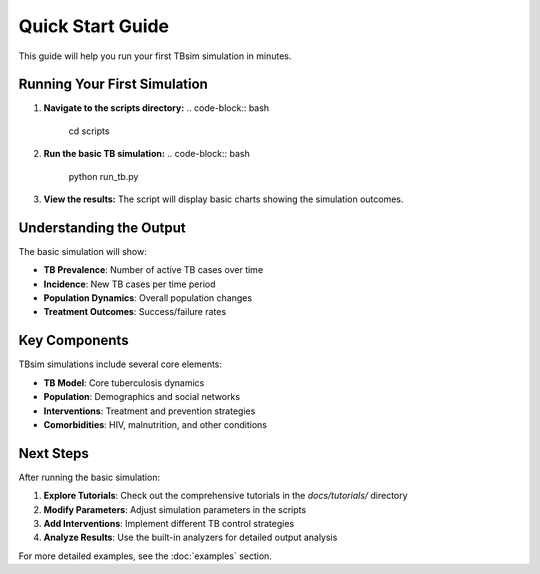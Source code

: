Quick Start Guide
================

This guide will help you run your first TBsim simulation in minutes.

Running Your First Simulation
----------------------------

1. **Navigate to the scripts directory:**
   .. code-block:: bash
      cd scripts

2. **Run the basic TB simulation:**
   .. code-block:: bash
      python run_tb.py

3. **View the results:** The script will display basic charts showing the simulation outcomes.

Understanding the Output
-----------------------

The basic simulation will show:

- **TB Prevalence**: Number of active TB cases over time
- **Incidence**: New TB cases per time period
- **Population Dynamics**: Overall population changes
- **Treatment Outcomes**: Success/failure rates

Key Components
--------------

TBsim simulations include several core elements:

- **TB Model**: Core tuberculosis dynamics
- **Population**: Demographics and social networks
- **Interventions**: Treatment and prevention strategies
- **Comorbidities**: HIV, malnutrition, and other conditions

Next Steps
----------

After running the basic simulation:

1. **Explore Tutorials**: Check out the comprehensive tutorials in the `docs/tutorials/` directory
2. **Modify Parameters**: Adjust simulation parameters in the scripts
3. **Add Interventions**: Implement different TB control strategies
4. **Analyze Results**: Use the built-in analyzers for detailed output analysis

For more detailed examples, see the :doc:`examples` section.
